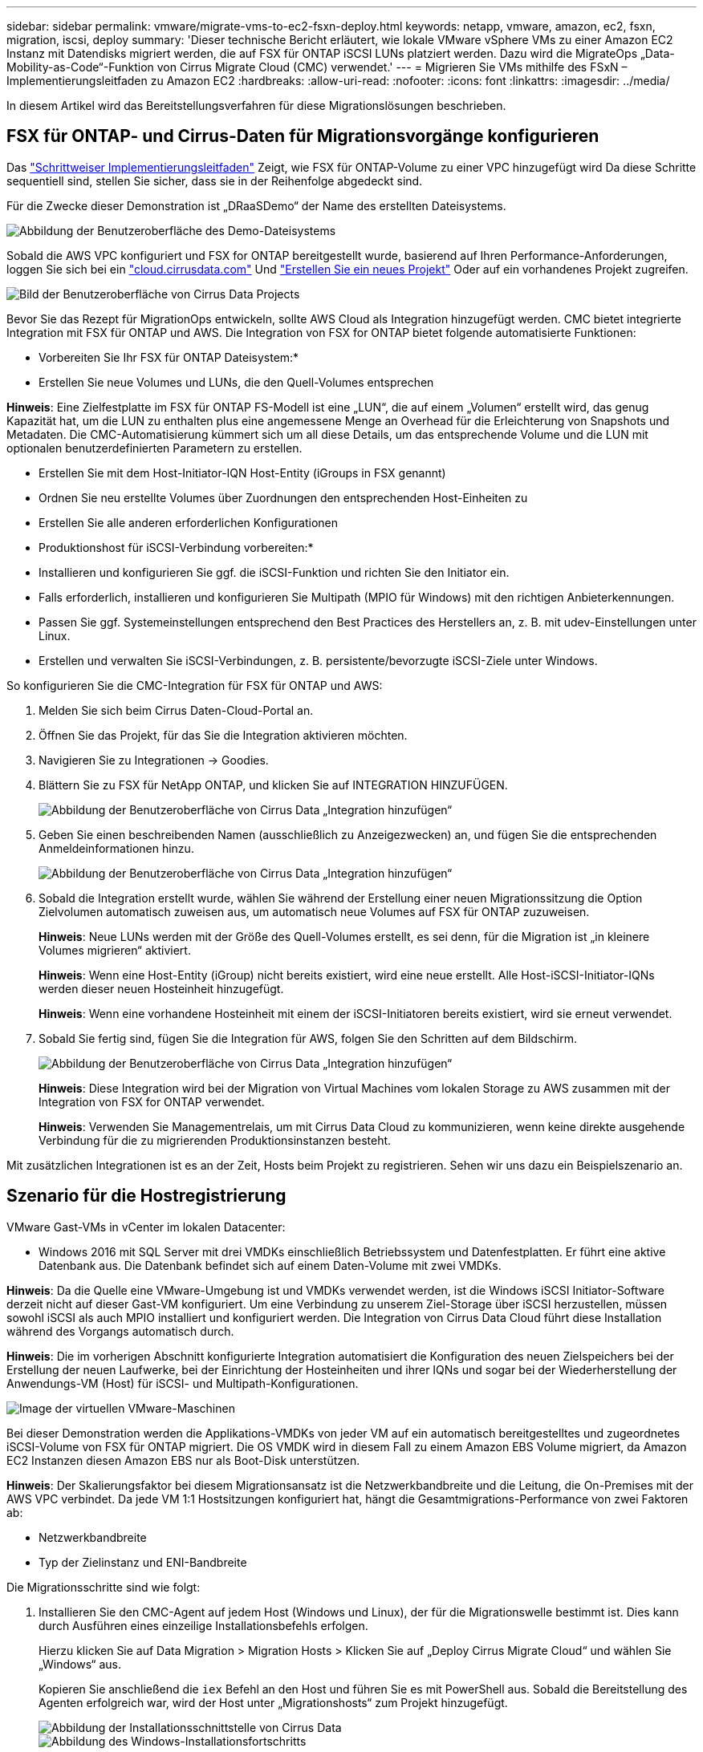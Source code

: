 ---
sidebar: sidebar 
permalink: vmware/migrate-vms-to-ec2-fsxn-deploy.html 
keywords: netapp, vmware, amazon, ec2, fsxn, migration, iscsi, deploy 
summary: 'Dieser technische Bericht erläutert, wie lokale VMware vSphere VMs zu einer Amazon EC2 Instanz mit Datendisks migriert werden, die auf FSX für ONTAP iSCSI LUNs platziert werden. Dazu wird die MigrateOps „Data-Mobility-as-Code“-Funktion von Cirrus Migrate Cloud (CMC) verwendet.' 
---
= Migrieren Sie VMs mithilfe des FSxN – Implementierungsleitfaden zu Amazon EC2
:hardbreaks:
:allow-uri-read: 
:nofooter: 
:icons: font
:linkattrs: 
:imagesdir: ../media/


[role="lead"]
In diesem Artikel wird das Bereitstellungsverfahren für diese Migrationslösungen beschrieben.



== FSX für ONTAP- und Cirrus-Daten für Migrationsvorgänge konfigurieren

Das https://docs.aws.amazon.com/fsx/latest/ONTAPGuide/getting-started-step1.html["Schrittweiser Implementierungsleitfaden"] Zeigt, wie FSX für ONTAP-Volume zu einer VPC hinzugefügt wird Da diese Schritte sequentiell sind, stellen Sie sicher, dass sie in der Reihenfolge abgedeckt sind.

Für die Zwecke dieser Demonstration ist „DRaaSDemo“ der Name des erstellten Dateisystems.

image::migrate-ec2-fsxn-image02.png[Abbildung der Benutzeroberfläche des Demo-Dateisystems]

Sobald die AWS VPC konfiguriert und FSX for ONTAP bereitgestellt wurde, basierend auf Ihren Performance-Anforderungen, loggen Sie sich bei ein link:http://cloud.cirrusdata.com/["cloud.cirrusdata.com"] Und link:https://customer.cirrusdata.com/cdc/kb/articles/get-started-with-cirrus-data-cloud-4eDqjIxQpg["Erstellen Sie ein neues Projekt"] Oder auf ein vorhandenes Projekt zugreifen.

image::migrate-ec2-fsxn-image03.png[Bild der Benutzeroberfläche von Cirrus Data Projects]

Bevor Sie das Rezept für MigrationOps entwickeln, sollte AWS Cloud als Integration hinzugefügt werden. CMC bietet integrierte Integration mit FSX für ONTAP und AWS. Die Integration von FSX for ONTAP bietet folgende automatisierte Funktionen:

* Vorbereiten Sie Ihr FSX für ONTAP Dateisystem:*

* Erstellen Sie neue Volumes und LUNs, die den Quell-Volumes entsprechen


*Hinweis*: Eine Zielfestplatte im FSX für ONTAP FS-Modell ist eine „LUN“, die auf einem „Volumen“ erstellt wird, das genug Kapazität hat, um die LUN zu enthalten plus eine angemessene Menge an Overhead für die Erleichterung von Snapshots und Metadaten. Die CMC-Automatisierung kümmert sich um all diese Details, um das entsprechende Volume und die LUN mit optionalen benutzerdefinierten Parametern zu erstellen.

* Erstellen Sie mit dem Host-Initiator-IQN Host-Entity (iGroups in FSX genannt)
* Ordnen Sie neu erstellte Volumes über Zuordnungen den entsprechenden Host-Einheiten zu
* Erstellen Sie alle anderen erforderlichen Konfigurationen


* Produktionshost für iSCSI-Verbindung vorbereiten:*

* Installieren und konfigurieren Sie ggf. die iSCSI-Funktion und richten Sie den Initiator ein.
* Falls erforderlich, installieren und konfigurieren Sie Multipath (MPIO für Windows) mit den richtigen Anbieterkennungen.
* Passen Sie ggf. Systemeinstellungen entsprechend den Best Practices des Herstellers an, z. B. mit udev-Einstellungen unter Linux.
* Erstellen und verwalten Sie iSCSI-Verbindungen, z. B. persistente/bevorzugte iSCSI-Ziele unter Windows.


So konfigurieren Sie die CMC-Integration für FSX für ONTAP und AWS:

. Melden Sie sich beim Cirrus Daten-Cloud-Portal an.
. Öffnen Sie das Projekt, für das Sie die Integration aktivieren möchten.
. Navigieren Sie zu Integrationen -> Goodies.
. Blättern Sie zu FSX für NetApp ONTAP, und klicken Sie auf INTEGRATION HINZUFÜGEN.
+
image::migrate-ec2-fsxn-image04.png[Abbildung der Benutzeroberfläche von Cirrus Data „Integration hinzufügen“]

. Geben Sie einen beschreibenden Namen (ausschließlich zu Anzeigezwecken) an, und fügen Sie die entsprechenden Anmeldeinformationen hinzu.
+
image::migrate-ec2-fsxn-image05.png[Abbildung der Benutzeroberfläche von Cirrus Data „Integration hinzufügen“]

. Sobald die Integration erstellt wurde, wählen Sie während der Erstellung einer neuen Migrationssitzung die Option Zielvolumen automatisch zuweisen aus, um automatisch neue Volumes auf FSX für ONTAP zuzuweisen.
+
*Hinweis*: Neue LUNs werden mit der Größe des Quell-Volumes erstellt, es sei denn, für die Migration ist „in kleinere Volumes migrieren“ aktiviert.

+
*Hinweis*: Wenn eine Host-Entity (iGroup) nicht bereits existiert, wird eine neue erstellt. Alle Host-iSCSI-Initiator-IQNs werden dieser neuen Hosteinheit hinzugefügt.

+
*Hinweis*: Wenn eine vorhandene Hosteinheit mit einem der iSCSI-Initiatoren bereits existiert, wird sie erneut verwendet.

. Sobald Sie fertig sind, fügen Sie die Integration für AWS, folgen Sie den Schritten auf dem Bildschirm.
+
image::migrate-ec2-fsxn-image06.png[Abbildung der Benutzeroberfläche von Cirrus Data „Integration hinzufügen“]

+
*Hinweis*: Diese Integration wird bei der Migration von Virtual Machines vom lokalen Storage zu AWS zusammen mit der Integration von FSX for ONTAP verwendet.

+
*Hinweis*: Verwenden Sie Managementrelais, um mit Cirrus Data Cloud zu kommunizieren, wenn keine direkte ausgehende Verbindung für die zu migrierenden Produktionsinstanzen besteht.



Mit zusätzlichen Integrationen ist es an der Zeit, Hosts beim Projekt zu registrieren. Sehen wir uns dazu ein Beispielszenario an.



== Szenario für die Hostregistrierung

VMware Gast-VMs in vCenter im lokalen Datacenter:

* Windows 2016 mit SQL Server mit drei VMDKs einschließlich Betriebssystem und Datenfestplatten. Er führt eine aktive Datenbank aus. Die Datenbank befindet sich auf einem Daten-Volume mit zwei VMDKs.


*Hinweis*: Da die Quelle eine VMware-Umgebung ist und VMDKs verwendet werden, ist die Windows iSCSI Initiator-Software derzeit nicht auf dieser Gast-VM konfiguriert. Um eine Verbindung zu unserem Ziel-Storage über iSCSI herzustellen, müssen sowohl iSCSI als auch MPIO installiert und konfiguriert werden. Die Integration von Cirrus Data Cloud führt diese Installation während des Vorgangs automatisch durch.

*Hinweis*: Die im vorherigen Abschnitt konfigurierte Integration automatisiert die Konfiguration des neuen Zielspeichers bei der Erstellung der neuen Laufwerke, bei der Einrichtung der Hosteinheiten und ihrer IQNs und sogar bei der Wiederherstellung der Anwendungs-VM (Host) für iSCSI- und Multipath-Konfigurationen.

image::migrate-ec2-fsxn-image07.png[Image der virtuellen VMware-Maschinen, die migriert werden]

Bei dieser Demonstration werden die Applikations-VMDKs von jeder VM auf ein automatisch bereitgestelltes und zugeordnetes iSCSI-Volume von FSX für ONTAP migriert. Die OS VMDK wird in diesem Fall zu einem Amazon EBS Volume migriert, da Amazon EC2 Instanzen diesen Amazon EBS nur als Boot-Disk unterstützen.

*Hinweis*: Der Skalierungsfaktor bei diesem Migrationsansatz ist die Netzwerkbandbreite und die Leitung, die On-Premises mit der AWS VPC verbindet. Da jede VM 1:1 Hostsitzungen konfiguriert hat, hängt die Gesamtmigrations-Performance von zwei Faktoren ab:

* Netzwerkbandbreite
* Typ der Zielinstanz und ENI-Bandbreite


Die Migrationsschritte sind wie folgt:

. Installieren Sie den CMC-Agent auf jedem Host (Windows und Linux), der für die Migrationswelle bestimmt ist. Dies kann durch Ausführen eines einzeilige Installationsbefehls erfolgen.
+
Hierzu klicken Sie auf Data Migration > Migration Hosts > Klicken Sie auf „Deploy Cirrus Migrate Cloud“ und wählen Sie „Windows“ aus.

+
Kopieren Sie anschließend die `iex` Befehl an den Host und führen Sie es mit PowerShell aus. Sobald die Bereitstellung des Agenten erfolgreich war, wird der Host unter „Migrationshosts“ zum Projekt hinzugefügt.

+
image::migrate-ec2-fsxn-image08.png[Abbildung der Installationsschnittstelle von Cirrus Data]

+
image::migrate-ec2-fsxn-image09.png[Abbildung des Windows-Installationsfortschritts]

. Bereiten Sie die YAML für jede virtuelle Maschine vor.
+
*Hinweis*: Es ist ein wichtiger Schritt, eine YAML für jede VM zu haben, die das notwendige Rezept oder Blaupause für die Migrationsaufgabe angibt.

+
Die YAML liefert den Operationsnamen, Notizen (Beschreibung) zusammen mit dem Rezeptnamen als `MIGRATEOPS_AWS_COMPUTE`Der Hostname (`system_name`) Und Name der Integration (`integration_name`) Und der Quell- und Zielkonfiguration. Benutzerdefinierte Skripte können vor und nach der Umstellung als aktiv angegeben werden.

+
[source, yaml]
----
operations:
    -   name: Win2016 SQL server to AWS
        notes: Migrate OS to AWS with EBS and Data to FSx for ONTAP
        recipe: MIGRATEOPS_AWS_COMPUTE
        config:
            system_name: Win2016-123
            integration_name: NimAWShybrid
            migrateops_aws_compute:
                region: us-west-2
                compute:
                    instance_type: t3.medium
                    availability_zone: us-west-2b
                network:
                    vpc_id: vpc-05596abe79cb653b7
                    subnet_id: subnet-070aeb9d6b1b804dd
                    security_group_names:
                        - default
                destination:
                    default_volume_params:
                        volume_type: GP2
                    iscsi_data_storage:
                        integration_name: DemoDRaaS
                        default_volume_params:
                            netapp:
                                qos_policy_name: ""
                migration:
                    session_description: Migrate OS to AWS with EBS and Data to FSx for ONTAP
                    qos_level: MODERATE
                cutover:
                    stop_applications:
                        - os_shell:
                              script:
                                  - stop-service -name 'MSSQLSERVER' -Force
                                  - Start-Sleep -Seconds 5
                                  - Set-Service -Name 'MSSQLSERVER' -StartupType Disabled
                                  - write-output "SQL service stopped and disabled"

                        - storage_unmount:
                              mountpoint: e
                        - storage_unmount:
                              mountpoint: f
                    after_cutover:
                        - os_shell:
                              script:
                                  - stop-service -name 'MSSQLSERVER' -Force
                                  - write-output "Waiting 90 seconds to mount disks..." > log.txt
                                  - Start-Sleep -Seconds 90
                                  - write-output "Now re-mounting disks E and F for SQL..." >>log.txt
                        - storage_unmount:
                              mountpoint: e
                        - storage_unmount:
                              mountpoint: f
                        - storage_mount_all: {}
                        - os_shell:
                              script:
                                  - write-output "Waiting 60 seconds to restart SQL Services..." >>log.txt
                                  - Start-Sleep -Seconds 60
                                  - stop-service -name 'MSSQLSERVER' -Force
                                  - Start-Sleep -Seconds 3
                                  - write-output "Start SQL Services..." >>log.txt
                                  - Set-Service -Name 'MSSQLSERVER' -StartupType Automatic
                                  - start-service -name 'MSSQLSERVER'
                                  - write-output "SQL started" >>log.txt
----
. Sobald die YAMLs eingerichtet sind, erstellen Sie die MigrateOps-Konfiguration. Gehen Sie dazu zu Data Migration > MigrateOps, klicken Sie auf „Start New Operation“ und geben Sie die Konfiguration im gültigen YAML-Format ein.
. Klicken Sie auf „Create Operation“.
+
*Hinweis*: Um Parallelität zu erreichen, muss jeder Host eine YAML-Datei angeben und konfigurieren.

. Sofern nicht `scheduled_start_time` Feld wird in der Konfiguration angegeben, der Vorgang wird sofort gestartet.
. Der Vorgang wird jetzt ausgeführt und fortgesetzt. Über die Benutzeroberfläche von Cirrus Data Cloud können Sie den Fortschritt mit detaillierten Meldungen überwachen. Diese Schritte umfassen automatisch Aufgaben, die normalerweise manuell ausgeführt werden, z. B. die automatische Zuweisung und das Erstellen von Migrationssitzungen.
+
image::migrate-ec2-fsxn-image10.png[Bild des Fortschritts der Datenmigration bei Cirrus]

+
*Hinweis*: Während der Host-zu-Host-Migration wird eine zusätzliche Sicherheitsgruppe mit einer Regel erstellt, die Inbound 4996-Port zulässt, die den erforderlichen Port für die Kommunikation ermöglicht und nach Abschluss der Synchronisierung automatisch gelöscht wird.

+
image::migrate-ec2-fsxn-image11.png[Bild der für die Cirrus-Datenmigration erforderlichen Inbound-Regel]

. Während diese Migrationssitzung synchronisiert wird, gibt es in Phase 3 (Umstellung) einen zukünftigen Schritt mit dem Label „Genehmigung erforderlich“. Nach einem MigrateOps-Rezept müssen kritische Aufgaben (wie beispielsweise Migration-Umstellungen) vor der Ausführung erst genehmigt werden. Projektoperatoren oder Administratoren können diese Aufgaben über die Benutzeroberfläche genehmigen. Es kann auch ein zukünftiges Genehmigungsfenster erstellt werden.
+
image::migrate-ec2-fsxn-image12.png[Bild der Cirrus Datenmigrationssynchronisierung]

. Nach der Genehmigung wird der MigrateOps-Vorgang mit der Umstellung fortgesetzt.
. Nach einem kurzen Moment wird der Vorgang abgeschlossen.
+
image::migrate-ec2-fsxn-image13.png[Bild des Abschlusses der Datenmigration bei Cirrus]

+
*Hinweis*: Mit Hilfe der Cirrus Data cmotion™ Technologie wurde der Zielspeicher mit allen aktuellen Änderungen auf dem neuesten Stand gehalten. Daher dauert es nach Genehmigung nur eine Minute, bis der gesamte endgültige Umstellungsprozess abgeschlossen ist.





== Verifizierung nach der Migration

Sehen wir uns die migrierte Amazon EC2 Instanz an, auf der das Windows Server-Betriebssystem ausgeführt wird, und die folgenden Schritte, die abgeschlossen sind:

. Windows SQL Services werden jetzt gestartet.
. Die Datenbank ist wieder online und verwendet Speicher vom iSCSI-Multipath-Gerät.
. Alle neuen Datenbankeinträge, die während der Migration hinzugefügt wurden, sind in der neu migrierten Datenbank zu finden.
. Der alte Speicher ist jetzt offline.


*Hinweis*: Mit nur einem Klick, um den Datenmobilitätsvorgang als Code zu übermitteln, und einem Klick, um die Umstellung zu genehmigen, wurde die VM erfolgreich von lokalen VMware-Systemen auf eine Amazon EC2-Instanz mithilfe von FSX for ONTAP und seinen iSCSI-Funktionen migriert.

*Hinweis*: Aufgrund der AWS API Beschränkung würden die konvertierten VMs als „Ubuntu“ angezeigt. Dies ist streng ein Anzeigeproblem und hat keinen Einfluss auf die Funktionalität der migrierten Instanz. In einer kommenden Version wird dieses Problem behoben.

*Hinweis*: Der Zugriff auf die migrierten Amazon EC2-Instanzen erfolgt über die Zugangsdaten, die auf der On-Premises-Seite verwendet wurden.
